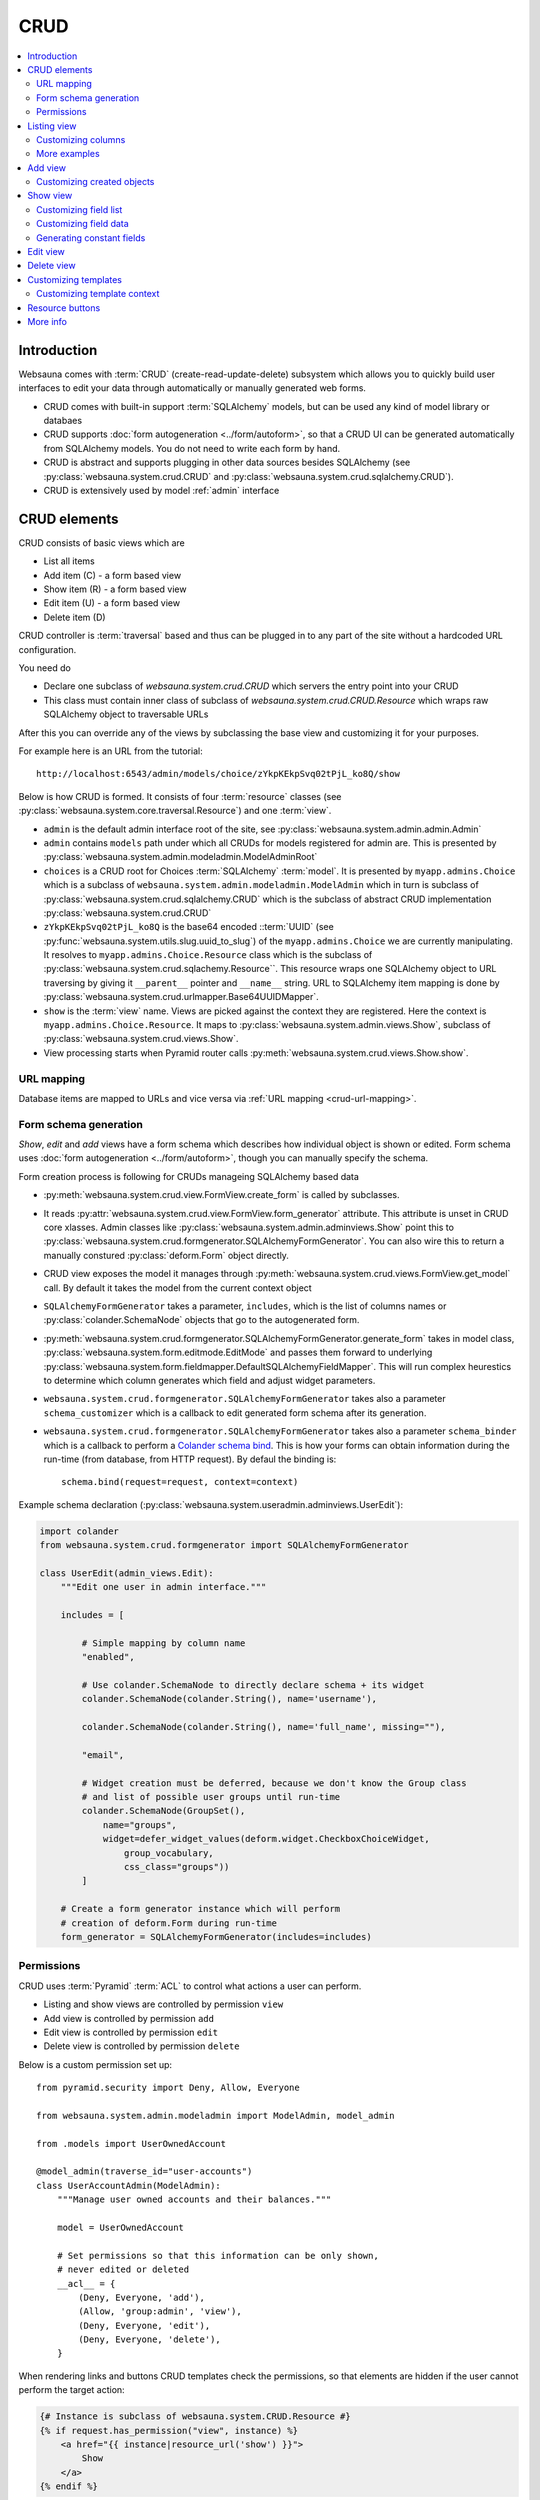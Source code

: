 .. _CRUD:

====
CRUD
====

.. contents:: :local:

Introduction
============

Websauna comes with :term:`CRUD` (create-read-update-delete) subsystem which allows you to quickly build user interfaces to edit your data through automatically or manually generated web forms.

* CRUD comes with built-in support :term:`SQLAlchemy` models, but can be used any kind of model library or databaes

* CRUD supports :doc:`form autogeneration <../form/autoform>`, so that a CRUD UI can be generated automatically from SQLAlchemy models. You do not need to write each form by hand.

* CRUD is abstract and supports plugging in other data sources besides SQLAlchemy (see :py:class:`websauna.system.crud.CRUD` and :py:class:`websauna.system.crud.sqlalchemy.CRUD`).

* CRUD is extensively used by model :ref:`admin` interface

CRUD elements
=============

CRUD consists of basic views which are

* List all items

* Add item (C) - a form based view

* Show item (R) - a form based view

* Edit item (U) - a form based view

* Delete item (D)

CRUD controller is :term:`traversal` based and thus can be plugged in to any part of the site without a hardcoded URL configuration.

You need do

* Declare one subclass of `websauna.system.crud.CRUD` which servers the entry point into your CRUD

* This class must contain inner class of subclass of `websauna.system.crud.CRUD.Resource` which wraps raw SQLAlchemy object to traversable URLs

After this you can override any of the views by subclassing the base view and customizing it for your purposes.

For example here is an URL from the tutorial::

    http://localhost:6543/admin/models/choice/zYkpKEkpSvq02tPjL_ko8Q/show

Below is how CRUD is formed. It consists of four :term:`resource` classes (see :py:class:`websauna.system.core.traversal.Resource`) and one :term:`view`.

* ``admin`` is the default admin interface root of the site, see :py:class:`websauna.system.admin.admin.Admin`

* ``admin`` contains ``models`` path under which all CRUDs for models registered for admin are. This is presented by :py:class:`websauna.system.admin.modeladmin.ModelAdminRoot`

* ``choices`` is a CRUD root for Choices :term:`SQLAlchemy` :term:`model`. It is presented by ``myapp.admins.Choice`` which is a subclass of ``websauna.system.admin.modeladmin.ModelAdmin`` which in turn is subclass of :py:class:`websauna.system.crud.sqlalchemy.CRUD` which is the subclass of abstract CRUD implementation :py:class:`websauna.system.crud.CRUD`

* ``zYkpKEkpSvq02tPjL_ko8Q`` is the base64 encoded ::term:`UUID` (see :py:func:`websauna.system.utils.slug.uuid_to_slug`) of the ``myapp.admins.Choice`` we are currently manipulating. It resolves to ``myapp.admins.Choice.Resource`` class which is the subclass of :py:class:`websauna.system.crud.sqlachemy.Resource``. This resource wraps one SQLAlchemy object to URL traversing by giving it ``__parent__`` pointer and ``__name__`` string. URL to SQLAlchemy item mapping is done by :py:class:`websauna.system.crud.urlmapper.Base64UUIDMapper`.

* ``show`` is the :term:`view` name. Views are picked against the context they are registered. Here the context is ``myapp.admins.Choice.Resource``. It maps to :py:class:`websauna.system.admin.views.Show`, subclass of :py:class:`websauna.system.crud.views.Show`.

* View processing starts when Pyramid router calls :py:meth:`websauna.system.crud.views.Show.show`.

URL mapping
-----------

Database items are mapped to URLs and vice versa via :ref:`URL mapping <crud-url-mapping>`.

Form schema generation
----------------------

*Show*, *edit* and *add* views have a form schema which describes how individual object is shown or edited. Form schema uses :doc:`form autogeneration <../form/autoform>`, though you can manually specify the schema.

Form creation process is following for CRUDs manageing SQLAlchemy based data

* :py:meth:`websauna.system.crud.view.FormView.create_form` is called by subclasses.

* It reads :py:attr:`websauna.system.crud.view.FormView.form_generator` attribute. This attribute is unset in CRUD core xlasses. Admin classes like :py:class:`websauna.system.admin.adminviews.Show` point this to :py:class:`websauna.system.crud.formgenerator.SQLAlchemyFormGenerator`. You can also wire this to return a manually constured :py:class:`deform.Form` object directly.

* CRUD view exposes the model it manages through :py:meth:`websauna.system.crud.views.FormView.get_model` call. By default it takes the model from the current context object

* ``SQLAlchemyFormGenerator`` takes a parameter, ``includes``, which is the list of columns names or :py:class:`colander.SchemaNode` objects that go to the autogenerated form.

* :py:meth:`websauna.system.crud.formgenerator.SQLAlchemyFormGenerator.generate_form` takes in model class, :py:class:`websauna.system.form.editmode.EditMode` and passes them forward to underlying :py:class:`websauna.system.form.fieldmapper.DefaultSQLAlchemyFieldMapper`. This will run complex heurestics to determine which column generates which field and adjust widget parameters.

* ``websauna.system.crud.formgenerator.SQLAlchemyFormGenerator`` takes also a parameter ``schema_customizer`` which is a callback to edit generated form schema after its generation.

* ``websauna.system.crud.formgenerator.SQLAlchemyFormGenerator`` takes also a parameter ``schema_binder`` which is a callback to perform a `Colander schema bind <http://docs.pylonsproject.org/projects/colander/en/latest/binding.html>`_. This is how your forms can obtain information during the run-time (from database, from HTTP request). By defaul the binding is::

    schema.bind(request=request, context=context)

Example schema declaration (:py:class:`websauna.system.useradmin.adminviews.UserEdit`):

.. code-block:: python

    import colander
    from websauna.system.crud.formgenerator import SQLAlchemyFormGenerator

    class UserEdit(admin_views.Edit):
        """Edit one user in admin interface."""

        includes = [

            # Simple mapping by column name
            "enabled",

            # Use colander.SchemaNode to directly declare schema + its widget
            colander.SchemaNode(colander.String(), name='username'),

            colander.SchemaNode(colander.String(), name='full_name', missing=""),

            "email",

            # Widget creation must be deferred, because we don't know the Group class
            # and list of possible user groups until run-time
            colander.SchemaNode(GroupSet(),
                name="groups",
                widget=defer_widget_values(deform.widget.CheckboxChoiceWidget,
                    group_vocabulary,
                    css_class="groups"))
            ]

        # Create a form generator instance which will perform
        # creation of deform.Form during run-time
        form_generator = SQLAlchemyFormGenerator(includes=includes)

Permissions
-----------

CRUD uses :term:`Pyramid` :term:`ACL` to control what actions a user can perform.

* Listing and show views are controlled by permission ``view``

* Add view is controlled by permission ``add``

* Edit view is controlled by permission ``edit``

* Delete view is controlled by permission ``delete``

Below is a custom permission set up::

    from pyramid.security import Deny, Allow, Everyone

    from websauna.system.admin.modeladmin import ModelAdmin, model_admin

    from .models import UserOwnedAccount

    @model_admin(traverse_id="user-accounts")
    class UserAccountAdmin(ModelAdmin):
        """Manage user owned accounts and their balances."""

        model = UserOwnedAccount

        # Set permissions so that this information can be only shown,
        # never edited or deleted
        __acl__ = {
            (Deny, Everyone, 'add'),
            (Allow, 'group:admin', 'view'),
            (Deny, Everyone, 'edit'),
            (Deny, Everyone, 'delete'),
        }

When rendering links and buttons CRUD templates check the permissions, so that elements are hidden if the user cannot perform the target action:

.. code-block:: html+jinja

    {# Instance is subclass of websauna.system.CRUD.Resource #}
    {% if request.has_permission("view", instance) %}
        <a href="{{ instance|resource_url('show') }}">
            Show
        </a>
    {% endif %}

Listing view
============

.. image:: ../images/crud-listing.png
    :width: 640px

Listing view is provided by :py:class:`websauna.system.crud.views.Listing`. It uses ``Table`` and various ``Column`` classes in :py:mod:`websauna.system.crud.listing` to describe how the listing looks like.

* The context of a listing view is :py:class:`websauna.system.crud.CRUD`

* Stock user listing view py:class:`websauna.system.user.adminviews.UserListing`

* Listing reads the data for the list by setting up and iterating a query coming from :py:meth:`websauna.system.crud.CRUD.get_query`

Customizing columns
-------------------

Below are some examples how to customize listing columns

.. code-block:: python

    import arrow
    from decimal import Decimal

    from pyramid_layout.panel import panel_config
    from websauna.system.admin.utils import get_admin_url_for_sqlalchemy_object
    from websauna.system.crud import listing
    from websauna.system.http import Request
    from websauna.viewconfig import view_overrides
    from websauna.system.admin.views import Listing as DefaultListing
    from websauna.system.admin.views import Show as DefaultShow

    from .models import Card, BoxEventType, Box, BoxEvent
    from . import admins


    def get_serial_number(view, column, card: Card):
        return ' '.join('{:02x}'.format(x) for x in card.serial_number)

    def get_balance(view, column, card: Card):
        return card.denormalized_balance.quantize(Decimal("1.00"))


    def get_last_seen(view, column, card: Card):
        return arrow.get(card.updated_at).format("YYYY-MM-DD")


    @view_overrides(context=admins.CardAdmin)
    class CardListingListing(DefaultListing):
        """User listing modified to show the user hometown based on geoip of last login IP."""
        table = listing.Table(
            columns = [
                listing.Column("serial_number", "Serial number", getter=get_serial_number),
                listing.Column("denormalized_balance", "Balance", getter=get_balance),
                listing.Column("last_seen", "Last seen", getter=get_last_seen),
            ]
        )



    def get_location(view, column, box):
        """Get the name of the location of the box from the last install event."""

        last_install_event = box.events.filter(BoxEvent.event_type == BoxEventType.activated).order_by(BoxEvent.happened_at.desc()).first()
        if last_install_event:
            return last_install_event.event_data["owner_address"]
        else:
            return ""


    @view_overrides(context=admins.BoxAdmin)
    class CardListingListing(DefaultListing):
        """User listing modified to show the user hometown based on geoip of last login IP."""
        table = listing.Table(
            columns = [
                listing.Column("denormalized_name", "Owner"),
                listing.Column("location", "Location", getter=get_location),
                listing.Column("last_seen", "Last incoming data", getter=get_last_seen),
            ]
        )


More examples
-------------

* For an example listing view, see :ref:`overriding listing view in admin example <override-listing>`.

Add view
========

.. image:: ../images/crud-add.png
    :width: 640px

Add view is responsible for creating new items in the crud. It is a form based view and uses form autogeneration to create a new form.

* The context of a add view is :py:class:`websauna.system.crud.CRUD` or its subclasses

* For example, see :py:class:`websauna.system.user.adminviews.UserAdd`

* Availability of *Add* button in CRUD is controlled by permissions ``add``

Customizing created objects
---------------------------

Override ``create_object()``. Example:

.. code-block:: python

    @view_overrides(context=ReferralProgramAdmin)
    class ReferralProgramAdd(adminviews.Add):
        """Admin view for editing shortened URL."""

        # We only ask for name field, everything else is filled by system
        includes = [
            "name"
        ]

        def create_object(self):
            """When created through admin, all referral programs are internal type by default."""
            model = self.get_model()
            item = model()
            item.program_type = "internal"
            return item

Show view
=========

.. image:: ../images/crud-show.png
    :width: 640px

Show view shows one item. It is read only and doesn't allow user to change any values.

* The context of a add view is :py:class:`websauna.system.crud.CRUD.Resource` or its subclasses

Customizing field list
----------------------

Here is a short example how to play around with *Show* view in :ref:`admin`. It assumes the underlying :ref:`model <models>` has columns ``id``, ``denormalized_name`` and ``location``.

Example ``adminviews.py``:

.. code-block:: python

    import colander
    import deform

    from websauna.system.crud.formgenerator import SQLAlchemyFormGenerator
    from websauna.system.form.fields import UUID
    from websauna.system.form.widgets import FriendlyUUIDWidget

    # Import our admin resources
    from . import admins


    @view_overrides(context=admins.BoxAdmin.Resource)
    class BoxShow(DefaultShow):
        """Show a single box installation."""

        # List all fields appearing on the show form
        includes = [
            # Map 'id' UUID column to human title "Device id" by declaring a field and widget
            colander.SchemaNode(UUID(), name='id', title="Device id", widget=FriendlyUUIDWidget()),

            # Map 'denormalized_name' string column to human title "Owner" by declaring a field and widget
            colander.SchemaNode(colander.String(), name='denormalized_name', title="Owner", widget=deform.widget.TextInputWidget()),

            # Pass column 'location' using default field mappings
            "location"
        ]

        #: Declare form generation which maps all these fields
        form_generator = SQLAlchemyFormGenerator(includes=includes)

        def get_title(self):
            """Use denormalized_name field as the page heading."""
            return self.get_object().denormalized_name

Customizing field data
----------------------

Below is an example where the show view has fields which do not exist on the object directly:

.. code-block:: python

    import colander

    from websauna.system.crud.formgenerator import SQLAlchemyFormGenerator
    from websauna.system.crud import views as basecrudviews

    from xxx.models import TokenContract


    @view_overrides(context=ContractCRUD.Resource,
                    route_name="user-facing-contracts",
                    permission="view")
    class ContractShow(basecrudviews.Show):
        """Show a single contract.

        """

        includes = [
            "address",
            "updated_at",
            # Retrofit fields that the form generator could not automatically figure out
            colander.SchemaNode(colander.String(), name="symbol"),
            colander.SchemaNode(colander.String(), name="name"),
            colander.SchemaNode(colander.String(), name="total_supply", title="Tokens total"),
        ]

        form_generator = SQLAlchemyFormGenerator(includes=includes)

        def get_appstruct(self, form: deform.Form, form_context: TokenContract) -> dict:
            """Get the dictionary that populates the form."""
            fields = form.schema.dictify(form_context)
            contract = form_context
            if contract.asset:
                fields["symbol"] = contract.asset.symbol
                fields["name"] = contract.asset.name
                fields["total_supply"] = contract.total_supply
            else:
                fields["symbol"] = "(pending data from network)"
                fields["name"] = "(pending data from network)"
                fields["total_supply"] = "(pending data from network)"
            return fields

        def get_title(self):
            token_contract = self.get_object()
            return "Contract " + bin_to_eth_address(token_contract.contract_address)

Generating constant fields
--------------------------

Sometimes it is useful to generate faux fields with constant values for paper prototyping purposes. You can exploit :py:class:`colander.SchemeNode` ``default`` argument for this.

Example:

.. code-block:: python

    includes = [
        ...
        colander.SchemaNode(colander.String(), name='dummy1', title="Age", default="25"),
        colander.SchemaNode(colander.String(), name='dummy2', title="Household size", default="5"),
        ...
    ]


Edit view
=========

Edit view updates an existing item.

TODO

Delete view
===========

.. image:: ../images/crud-delete.png
    :width: 640px

Delete allows to remove one existing item.

* Delete is performed either :py:attr:`websauna.system.crud.views.Delete.deleter` callback (primary if set) or :py:meth:`websauna.system.crud.CRUD.delete_object` (secondary).

* Delete can be defined as *cascading* in :term:`SQLAlchemy` model. With this model set up deleting the item will delete all related items too. See :ref:`cascade`.

Customizing templates
=====================

For minor customizations it is often enough to override the page template of a default CRUD view.

The process for this is

* Subclass the view base class. E.g. for listing view in :ref:`admin` this would be :py:class:`websauna.system.admin.views.Listing` in ``adminviews.py``.

* Declare new ``@view_config`` decorator for its view rendering method and use your CRUD resource as a ``context``. In this example we override :py:meth:`websauna.system.admin.views.Listing.listing`. Then we simply call return the :py:func:`super` call of the parent class.

* Change the ``renderer`` argument to the path of your template

* Make use ``config.scan()`` picks up the module (``adminviews.py``) in ``__init__.py``

Example ``adminviews.py``:

.. code-block:: python

    from pyramid.view import view_config
    from websauna.system.admin.views import Listing as DefaultListing

    from . import admins


    class XXXListing(DefaultListing):
        """Overrides listing view template for XXX model.""

        @view_config(context=admins.XXXAdmin, name="listing", renderer="admin/xxx_listing.html", route_name="admin", permission='view')
        def listing(self):
            return super().listing()


Here is what ``xxx_listing.html`` looks like:

.. code-block:: html+jinja

    {% extends 'crud/listing.html' %}

    {% block crud_content %}

        <h1>Extra content at the top of page goes here</h1>

        {{ super() }}
    {% endblock crud_content %}

Consult :ref:`template reference <templates>` for templates to override.

Customizing template context
----------------------------

Below is an example how to add more template context variables to a show view. Then you can then use in your template:

.. code-block:: python

    from websauna.viewconfig import view_overrides

    from shareregistry.cruds import ContractCRUD
    from shareregistry.models import TokenContract
    from shareregistry.utils import bin_to_eth_address, eth_address_to_bin

    @view_overrides(context=ContractCRUD.Resource,
                    route_name="user-facing-contracts",
                    renderer="views/contract_show.html",
                    permission="view")
    class ContractShow(basecrudviews.Show):
        """Show a single contract.

        """

        includes = [
            "address",
            "updated_at",
        ]

        form_generator = SQLAlchemyFormGenerator(includes=includes)

        def get_title(self):
            token_contract = self.get_object()
            return "Contract " + bin_to_eth_address(token_contract.contract_address)

        def show(self) -> dict:
            """Include contract token ownership listing on the show view."""

            # First populate the template context dictionary with
            # the default variables of a CRUD show view
            context = super().show()

            # Play around with our data
            token_contract = self.get_object()

            # Get a link to the contract in blockchain explorer
            token_contract_address = bin_to_eth_address(token_contract.contract_address)
            blockchain_link = self.request.registry.settings["ethereum.blockchain_contract_link"]
            blockchain_link = blockchain_link.format(token_contract_address)

            # List data about token ownerships
            token_owned_accounts = []
            for toa in token_contract.owned_accounts.order_by():
                entry = {
                    "toa": toa,
                    "address": bin_to_eth_address(toa.address),
                    "amount": toa.account.denormalized_balance
                }
                token_owned_accounts.append(entry)

            # Use a custom sorting
            token_owned_accounts = sorted(token_owned_accounts, key=lambda entry: entry["toa"].account.created_at)

            # Return retrofitted template context dictionary
            context["token_owned_accounts"] = token_owned_accounts
            context["blockchain_link"] = blockchain_link
            return context

Then a corresponding ``contract_show.html`` template:

.. code-block:: html+jinja

    {% extends base_template %}

    {% block description %}
        <title>{{ title }}</title>
    {% endblock description %}

    {% block crud_content %}

      <div id="crud-show">
        {% include "crud/resource_controls.html" %}

        <h1>{{title}}</h1>

        {{form|safe}}

        <p>
          <a href="{{ blockchain_link }}">Show contract in blockchain</a>
        </p>

        <h2>Tokens</h2>

        <table class="table">
          <thead>
            <tr>
              <th>Address</th>
              <th>Amount</th>
            </tr>
          </thead>
          {% for entry in token_owned_accounts %}
            <tr>
              <td>{{ entry.address }}</td>
              <td>{{ entry.amount|int }}</td>
            </tr>
          {% endfor %}
        </table>
      </div>
    {% endblock crud_content %}


Resource buttons
================

One part of the CRUD view is resource buttons which allows jumping between different CRUD views.

TODO: Screenshot here

You can add these buttons yourself. Example:

.. code-block:: python

    from websauna.viewconfig import view_overrides
    from websauna.system.crud.views import TraverseLinkButton
    from websauna.system.user import adminviews as useradminviews

    from yourproject.admin import UserAdmin

    @view_overrides(context=admin.UserAdmin.Resource)
    class UserShow(useradminviews.UserShow):
        """View for displaying user information in admin."""

        # Add two more actions for the users
        resource_buttons = [

            # Default edit action
            TraverseLinkButton(id="edit", name="Edit", view_name="edit"),

            # New custom actions
            TraverseLinkButton(id="sms-user", name="Send SMS", view_name="sms-user"),
            TraverseLinkButton(id="license", name="Medical license", view_name="license")
        ]


More info
=========

See :py:mod:`websauna.system.user.adminviews` for CRUD used in the user and groups admin.
